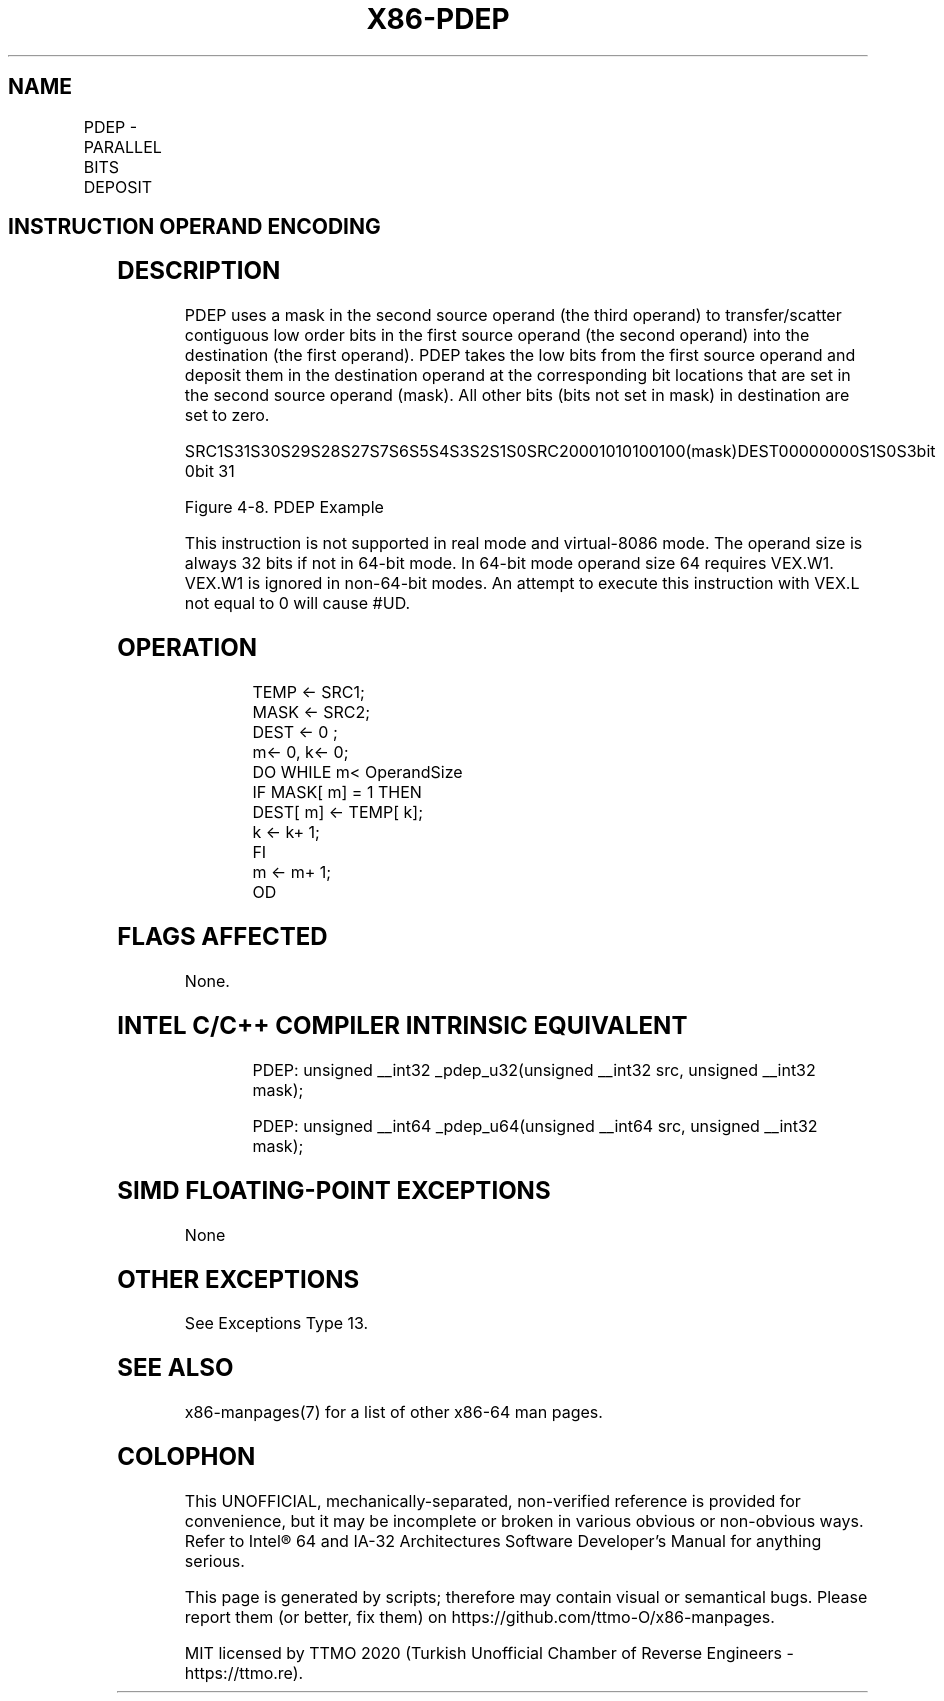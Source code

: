 .nh
.TH "X86-PDEP" "7" "May 2019" "TTMO" "Intel x86-64 ISA Manual"
.SH NAME
PDEP - PARALLEL BITS DEPOSIT
.TS
allbox;
l l l l l 
l l l l l .
\fB\fCOpcode/Instruction\fR	\fB\fCOp/En\fR	\fB\fC64/32 \-bit Mode\fR	\fB\fCCPUID Feature Flag\fR	\fB\fCDescription\fR
T{
VEX.LZ.F2.0F38.W0 F5 /r PDEP r32a, r32b, r/m32
T}
	RVM	V/V	BMI2	T{
Parallel deposit of bits from r32a.
T}
T{
VEX.LZ.F2.0F38.W1 F5 /r PDEP r64a, r64b, r/m64
T}
	RVM	V/N.E.	BMI2	T{
Parallel deposit of bits from r64a.
T}
.TE

.SH INSTRUCTION OPERAND ENCODING
.TS
allbox;
l l l l l 
l l l l l .
Op/En	Operand 1	Operand 2	Operand 3	Operand 4
RVM	ModRM:reg (w)	VEX.vvvv (r)	ModRM:r/m (r)	NA
.TE

.SH DESCRIPTION
.PP
PDEP uses a mask in the second source operand (the third operand) to
transfer/scatter contiguous low order bits in the first source operand
(the second operand) into the destination (the first operand). PDEP
takes the low bits from the first source operand and deposit them in the
destination operand at the corresponding bit locations that are set in
the second source operand (mask). All other bits (bits not set in mask)
in destination are set to zero.

.PP
SRC1S31S30S29S28S27S7S6S5S4S3S2S1S0SRC20001010100100(mask)DEST00000000S1S0S3bit
0bit 31

.PP
Figure 4\-8. PDEP Example

.PP
This instruction is not supported in real mode and virtual\-8086 mode.
The operand size is always 32 bits if not in 64\-bit mode. In 64\-bit mode
operand size 64 requires VEX.W1. VEX.W1 is ignored in non\-64\-bit modes.
An attempt to execute this instruction with VEX.L not equal to 0 will
cause #UD.

.SH OPERATION
.PP
.RS

.nf
TEMP ← SRC1;
MASK ← SRC2;
DEST ← 0 ;
m← 0, k← 0;
DO WHILE m< OperandSize
    IF MASK[ m] = 1 THEN
        DEST[ m] ← TEMP[ k];
        k ← k+ 1;
    FI
    m ← m+ 1;
OD

.fi
.RE

.SH FLAGS AFFECTED
.PP
None.

.SH INTEL C/C++ COMPILER INTRINSIC EQUIVALENT
.PP
.RS

.nf
PDEP: unsigned \_\_int32 \_pdep\_u32(unsigned \_\_int32 src, unsigned \_\_int32 mask);

PDEP: unsigned \_\_int64 \_pdep\_u64(unsigned \_\_int64 src, unsigned \_\_int32 mask);

.fi
.RE

.SH SIMD FLOATING\-POINT EXCEPTIONS
.PP
None

.SH OTHER EXCEPTIONS
.PP
See Exceptions Type 13.

.SH SEE ALSO
.PP
x86\-manpages(7) for a list of other x86\-64 man pages.

.SH COLOPHON
.PP
This UNOFFICIAL, mechanically\-separated, non\-verified reference is
provided for convenience, but it may be incomplete or broken in
various obvious or non\-obvious ways. Refer to Intel® 64 and IA\-32
Architectures Software Developer’s Manual for anything serious.

.br
This page is generated by scripts; therefore may contain visual or semantical bugs. Please report them (or better, fix them) on https://github.com/ttmo-O/x86-manpages.

.br
MIT licensed by TTMO 2020 (Turkish Unofficial Chamber of Reverse Engineers - https://ttmo.re).

